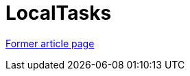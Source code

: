 // 
//     Licensed to the Apache Software Foundation (ASF) under one
//     or more contributor license agreements.  See the NOTICE file
//     distributed with this work for additional information
//     regarding copyright ownership.  The ASF licenses this file
//     to you under the Apache License, Version 2.0 (the
//     "License"); you may not use this file except in compliance
//     with the License.  You may obtain a copy of the License at
// 
//       http://www.apache.org/licenses/LICENSE-2.0
// 
//     Unless required by applicable law or agreed to in writing,
//     software distributed under the License is distributed on an
//     "AS IS" BASIS, WITHOUT WARRANTIES OR CONDITIONS OF ANY
//     KIND, either express or implied.  See the License for the
//     specific language governing permissions and limitations
//     under the License.
//

= LocalTasks
:page-layout: wiki
:page-tags: wik
:jbake-status: published
:keywords: Apache NetBeans wiki LocalTasks
:description: Apache NetBeans wiki LocalTasks
:toc: left
:toc-title:
:page-syntax: true


link:https://web.archive.org/web/20210118035719/http://wiki.netbeans.org/TaskFocusedLocalTasks[Former article page]
